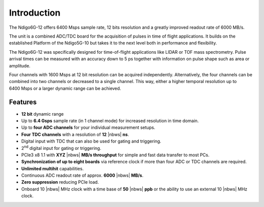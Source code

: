 Introduction
============

The Ndigo6G-12 offers 6400 Msps sample rate, 12 bits resolution and a greatly
improved readout rate of 6000 MB/s.  

The unit is a combined ADC/TDC board for the acquisition of pulses in time of
flight applications. It builds on the established Platform of the Ndigo5G-10
but takes it to the next level both in performance and flexibility.

The Ndigo6G-12 was specifically designed for time-of-flight applications like
LIDAR or TOF mass spectrometry. Pulse arrival times can be measured with an
accuracy down to 5 ps together with information on pulse shape such as area or
amplitude. 

Four channels with 1600 Msps at 12 bit resolution can be acquired
independently. Alternatively, the four channels can be combined into two
channels or decreased to a single channel. This way, either a higher temporal
resolution up to 6400 Msps or a larger dynamic range can be achieved.

Features
--------

- **12 bit** dynamic range

- Up to **6.4 Gsps** sample rate (in 1 channel mode) for increased resolution
  in time domain.

- Up to **four ADC channels** for your individual measurement setups.

- **Four TDC channels** with a resolution of **12** |nbws| **ns**.

- Digital input with TDC that can also be used for gating and triggering.

- 2\ :sup:`nd` digital input for gating or triggering.

- PCIe3 x8 1.1 with **XYZ** |nbws| **MB/s throughput** for simple and fast
  data transfer to most PCs.

- **Synchronization of up to eight boards** via reference clock if more than
  four ADC or TDC channels are required.

- **Unlimited multihit** capabilities.

- Continuous ADC readout rate of approx. **6000** |nbws| **MB/s**.

- **Zero suppression** reducing PCIe load.

- Onboard 10 |nbws| MHz clock with a time base of **50** |nbws| **ppb** or the
  ability to use an external 10 |nbws| MHz clock.